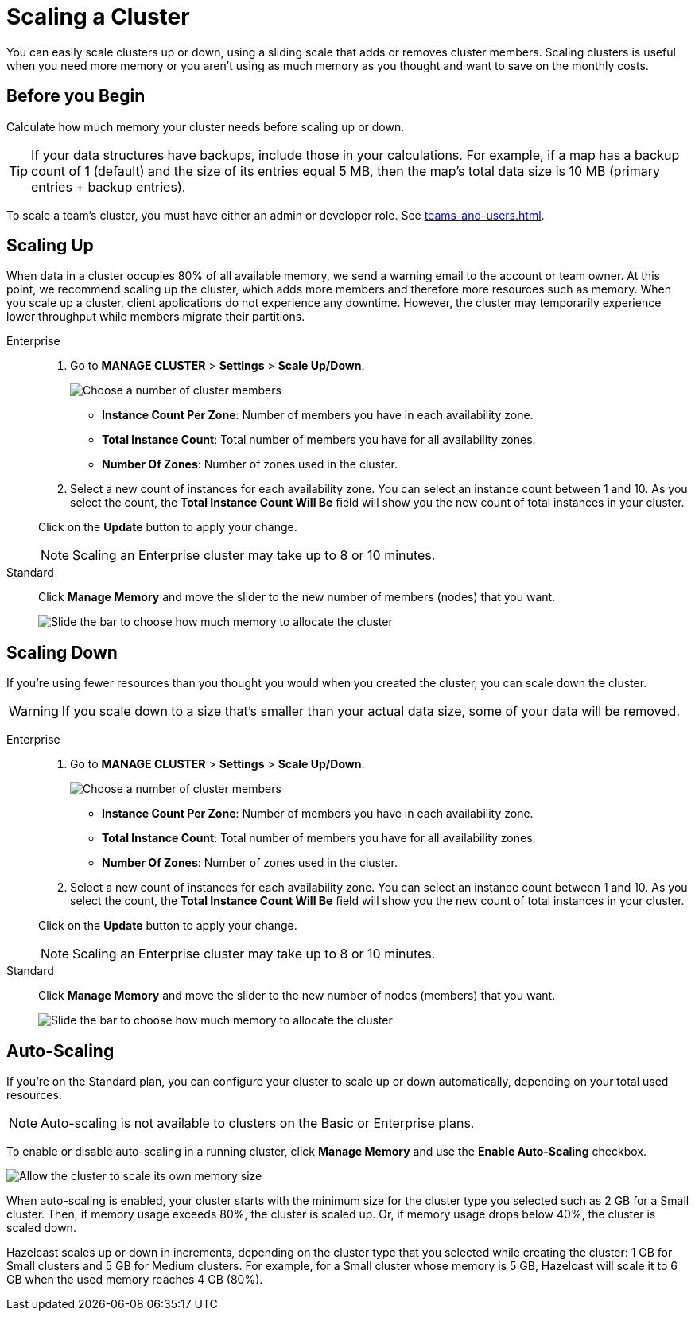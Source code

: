 = Scaling a Cluster
:description: You can easily scale clusters up or down, using a sliding scale that adds or removes cluster members. Scaling clusters is useful when you need more memory or you aren't using as much memory as you thought and want to save on the monthly costs.

{description}

== Before you Begin

Calculate how much memory your cluster needs before scaling up or down.

TIP: If your data structures have backups, include those in your calculations. For example, if a map has a backup count of 1 (default) and the size of its entries equal 5 MB, then the map's total data size is 10 MB (primary entries + backup entries).

To scale a team's cluster, you must have either an admin or developer role. See xref:teams-and-users.adoc[].

== Scaling Up

When data in a cluster occupies 80% of all available memory, we send a warning email to the account or team owner. At this point, we recommend scaling up the cluster, which adds more members and therefore more resources such as memory. When you scale up a cluster, client applications do not experience any downtime. However, the cluster may temporarily experience lower throughput while members migrate their partitions.

[tabs] 
====
Enterprise:: 
+ 
--
. Go to *MANAGE CLUSTER* > *Settings* > *Scale Up/Down*.
+
image:cluster-settings-instance-count.png[Choose a number of cluster members]
+
- *Instance Count Per Zone*: Number of members you have in each availability zone. 
- *Total Instance Count*: Total number of members you have for all availability zones.
- *Number Of Zones*: Number of zones used in the cluster.

. Select a new count of instances for each availability zone. You can select an instance count between 1 and 10. As you select the count, the *Total Instance Count Will Be* field will show you the new count of total instances in your cluster.

Click on the *Update* button to apply your change.

NOTE: Scaling an Enterprise cluster may take up to 8 or 10 minutes.
--

Standard:: 
+ 
--
Click *Manage Memory* and move the slider to the new number of members (nodes) that you want.

image:manage-memory.png[Slide the bar to choose how much memory to allocate the cluster]
--
====

== Scaling Down

If you're using fewer resources than you thought you would when you created the cluster, you can scale down the cluster.

WARNING: If you scale down to a size that's smaller than your actual data size, some of your data will be removed.

[tabs] 
====
Enterprise:: 
+ 
--
. Go to *MANAGE CLUSTER* > *Settings* > *Scale Up/Down*.
+
image:cluster-settings-instance-count.png[Choose a number of cluster members]
+
- *Instance Count Per Zone*: Number of members you have in each availability zone. 
- *Total Instance Count*: Total number of members you have for all availability zones.
- *Number Of Zones*: Number of zones used in the cluster.

. Select a new count of instances for each availability zone. You can select an instance count between 1 and 10. As you select the count, the *Total Instance Count Will Be* field will show you the new count of total instances in your cluster.

Click on the *Update* button to apply your change.

NOTE: Scaling an Enterprise cluster may take up to 8 or 10 minutes.
--

Standard:: 
+ 
--
Click *Manage Memory* and move the slider to the new number of nodes (members) that you want.

image:manage-memory.png[Slide the bar to choose how much memory to allocate the cluster]
--
====

== Auto-Scaling

If you're on the Standard plan, you can configure your cluster to scale up or down automatically, depending on your total used resources.

NOTE: Auto-scaling is not available to clusters on the Basic or Enterprise plans.

To enable or disable auto-scaling in a running cluster, click *Manage Memory* and use the *Enable Auto-Scaling* checkbox.

image:manage-memory.png[Allow the cluster to scale its own memory size]

When auto-scaling is enabled, your cluster starts with the minimum size for the cluster type you selected such as 2 GB for a Small cluster. Then, if memory usage exceeds 80%, the cluster is scaled up. Or, if memory usage drops below 40%, the cluster is scaled down.

Hazelcast scales up or down in increments, depending on the cluster type that you selected while creating the cluster: 1 GB for Small clusters and 5 GB for Medium clusters. For example, for a Small cluster whose memory is 5 GB, Hazelcast will scale it to 6 GB when the used memory reaches 4 GB (80%).
